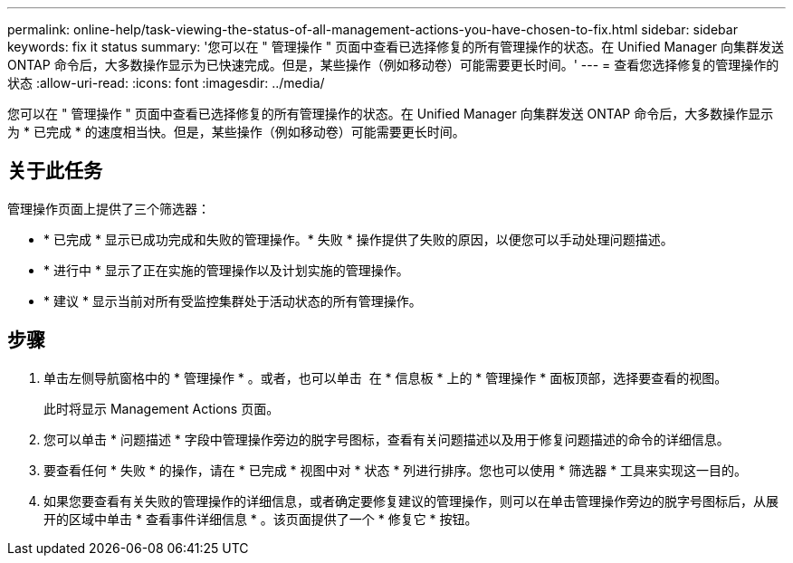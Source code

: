 ---
permalink: online-help/task-viewing-the-status-of-all-management-actions-you-have-chosen-to-fix.html 
sidebar: sidebar 
keywords: fix it status 
summary: '您可以在 " 管理操作 " 页面中查看已选择修复的所有管理操作的状态。在 Unified Manager 向集群发送 ONTAP 命令后，大多数操作显示为已快速完成。但是，某些操作（例如移动卷）可能需要更长时间。' 
---
= 查看您选择修复的管理操作的状态
:allow-uri-read: 
:icons: font
:imagesdir: ../media/


[role="lead"]
您可以在 " 管理操作 " 页面中查看已选择修复的所有管理操作的状态。在 Unified Manager 向集群发送 ONTAP 命令后，大多数操作显示为 * 已完成 * 的速度相当快。但是，某些操作（例如移动卷）可能需要更长时间。



== 关于此任务

管理操作页面上提供了三个筛选器：

* * 已完成 * 显示已成功完成和失败的管理操作。* 失败 * 操作提供了失败的原因，以便您可以手动处理问题描述。
* * 进行中 * 显示了正在实施的管理操作以及计划实施的管理操作。
* * 建议 * 显示当前对所有受监控集群处于活动状态的所有管理操作。




== 步骤

. 单击左侧导航窗格中的 * 管理操作 * 。或者，也可以单击 image:../media/more-icon.gif[""] 在 * 信息板 * 上的 * 管理操作 * 面板顶部，选择要查看的视图。
+
此时将显示 Management Actions 页面。

. 您可以单击 * 问题描述 * 字段中管理操作旁边的脱字号图标，查看有关问题描述以及用于修复问题描述的命令的详细信息。
. 要查看任何 * 失败 * 的操作，请在 * 已完成 * 视图中对 * 状态 * 列进行排序。您也可以使用 * 筛选器 * 工具来实现这一目的。
. 如果您要查看有关失败的管理操作的详细信息，或者确定要修复建议的管理操作，则可以在单击管理操作旁边的脱字号图标后，从展开的区域中单击 * 查看事件详细信息 * 。该页面提供了一个 * 修复它 * 按钮。

